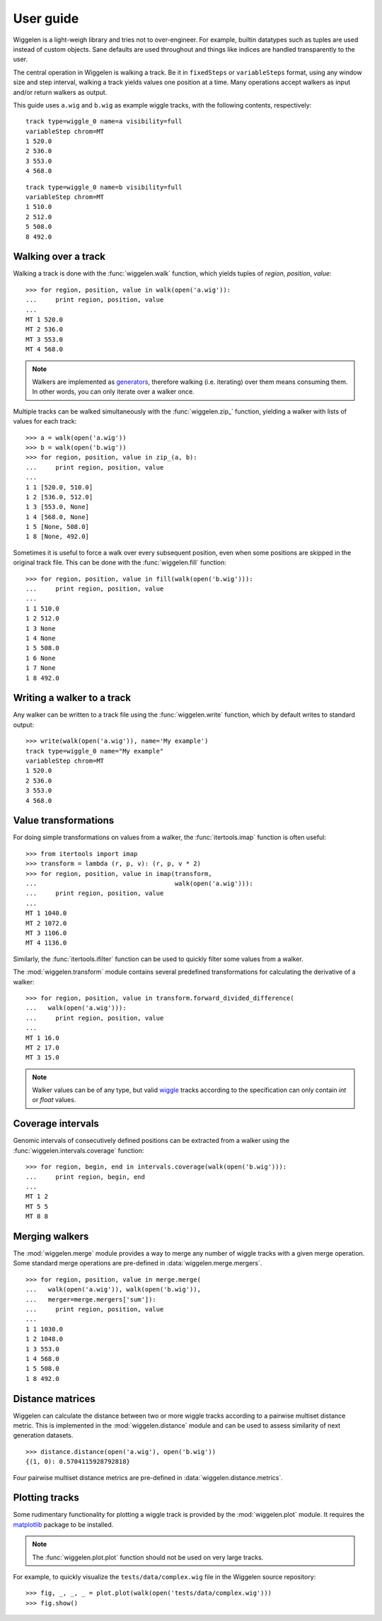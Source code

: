 User guide
==========

Wiggelen is a light-weigh library and tries not to over-engineer. For example,
builtin datatypes such as tuples are used instead of custom objects. Sane
defaults are used throughout and things like indices are handled transparently
to the user.

The central operation in Wiggelen is walking a track. Be it in ``fixedSteps``
or ``variableSteps`` format, using any window size and step interval, walking
a track yields values one position at a time. Many operations accept walkers
as input and/or return walkers as output.

This guide uses ``a.wig`` and ``b.wig`` as example wiggle tracks, with the
following contents, respectively::

    track type=wiggle_0 name=a visibility=full
    variableStep chrom=MT
    1 520.0
    2 536.0
    3 553.0
    4 568.0

::

    track type=wiggle_0 name=b visibility=full
    variableStep chrom=MT
    1 510.0
    2 512.0
    5 508.0
    8 492.0


Walking over a track
--------------------

Walking a track is done with the :func:`wiggelen.walk` function, which yields
tuples of `region`, `position`, `value`::

    >>> for region, position, value in walk(open('a.wig')):
    ...     print region, position, value
    ...
    MT 1 520.0
    MT 2 536.0
    MT 3 553.0
    MT 4 568.0

.. note:: Walkers are implemented as `generators
   <http://docs.python.org/2/glossary.html#term-generator>`_, therefore
   walking (i.e. iterating) over them means consuming them. In other words,
   you can only iterate over a walker once.

Multiple tracks can be walked simultaneously with the :func:`wiggelen.zip_`
function, yielding a walker with lists of values for each track::

    >>> a = walk(open('a.wig'))
    >>> b = walk(open('b.wig'))
    >>> for region, position, value in zip_(a, b):
    ...     print region, position, value
    ...
    1 1 [520.0, 510.0]
    1 2 [536.0, 512.0]
    1 3 [553.0, None]
    1 4 [568.0, None]
    1 5 [None, 508.0]
    1 8 [None, 492.0]

Sometimes it is useful to force a walk over every subsequent position, even
when some positions are skipped in the original track file. This can be done
with the :func:`wiggelen.fill` function::

    >>> for region, position, value in fill(walk(open('b.wig'))):
    ...     print region, position, value
    ...
    1 1 510.0
    1 2 512.0
    1 3 None
    1 4 None
    1 5 508.0
    1 6 None
    1 7 None
    1 8 492.0


Writing a walker to a track
---------------------------

Any walker can be written to a track file using the :func:`wiggelen.write`
function, which by default writes to standard output::

    >>> write(walk(open('a.wig')), name='My example')
    track type=wiggle_0 name="My example"
    variableStep chrom=MT
    1 520.0
    2 536.0
    3 553.0
    4 568.0


Value transformations
---------------------

For doing simple transformations on values from a walker, the
:func:`itertools.imap` function is often useful::

    >>> from itertools import imap
    >>> transform = lambda (r, p, v): (r, p, v * 2)
    >>> for region, position, value in imap(transform,
    ...                                     walk(open('a.wig'))):
    ...     print region, position, value
    ...
    MT 1 1040.0
    MT 2 1072.0
    MT 3 1106.0
    MT 4 1136.0

Similarly, the :func:`itertools.ifilter` function can be used to quickly
filter some values from a walker.

The :mod:`wiggelen.transform` module contains several predefined
transformations for calculating the derivative of a walker::

   >>> for region, position, value in transform.forward_divided_difference(
   ...   walk(open('a.wig'))):
   ...     print region, position, value
   ...
   MT 1 16.0
   MT 2 17.0
   MT 3 15.0

.. note:: Walker values can be of any type, but valid `wiggle`_ tracks
   according to the specification can only contain `int` or `float` values.


Coverage intervals
------------------

Genomic intervals of consecutively defined positions can be extracted from a
walker using the :func:`wiggelen.intervals.coverage` function::

    >>> for region, begin, end in intervals.coverage(walk(open('b.wig'))):
    ...     print region, begin, end
    ...
    MT 1 2
    MT 5 5
    MT 8 8


Merging walkers
---------------

The :mod:`wiggelen.merge` module provides a way to merge any number of wiggle
tracks with a given merge operation. Some standard merge operations are
pre-defined in :data:`wiggelen.merge.mergers`.

::

    >>> for region, position, value in merge.merge(
    ...   walk(open('a.wig')), walk(open('b.wig')),
    ...   merger=merge.mergers['sum']):
    ...     print region, position, value
    ...
    1 1 1030.0
    1 2 1048.0
    1 3 553.0
    1 4 568.0
    1 5 508.0
    1 8 492.0


Distance matrices
-----------------

Wiggelen can calculate the distance between two or more wiggle tracks
according to a pairwise multiset distance metric. This is implemented in the
:mod:`wiggelen.distance` module and can be used to assess similarity of next
generation datasets.

::

    >>> distance.distance(open('a.wig'), open('b.wig'))
    {(1, 0): 0.5704115928792818}

Four pairwise multiset distance metrics are pre-defined in
:data:`wiggelen.distance.metrics`.


Plotting tracks
---------------

Some rudimentary functionality for plotting a wiggle track is provided by the
:mod:`wiggelen.plot` module. It requires the `matplotlib`_ package to be
installed.

.. note:: The :func:`wiggelen.plot.plot` function should not be used on very
    large tracks.

For example, to quickly visualize the ``tests/data/complex.wig`` file in the
Wiggelen source repository::

    >>> fig, _, _, _ = plot.plot(walk(open('tests/data/complex.wig')))
    >>> fig.show()

.. image:: plot.png


.. _wiggle: https://cgwb.nci.nih.gov/goldenPath/help/wiggle.html
.. _matplotlib: http://matplotlib.org/
